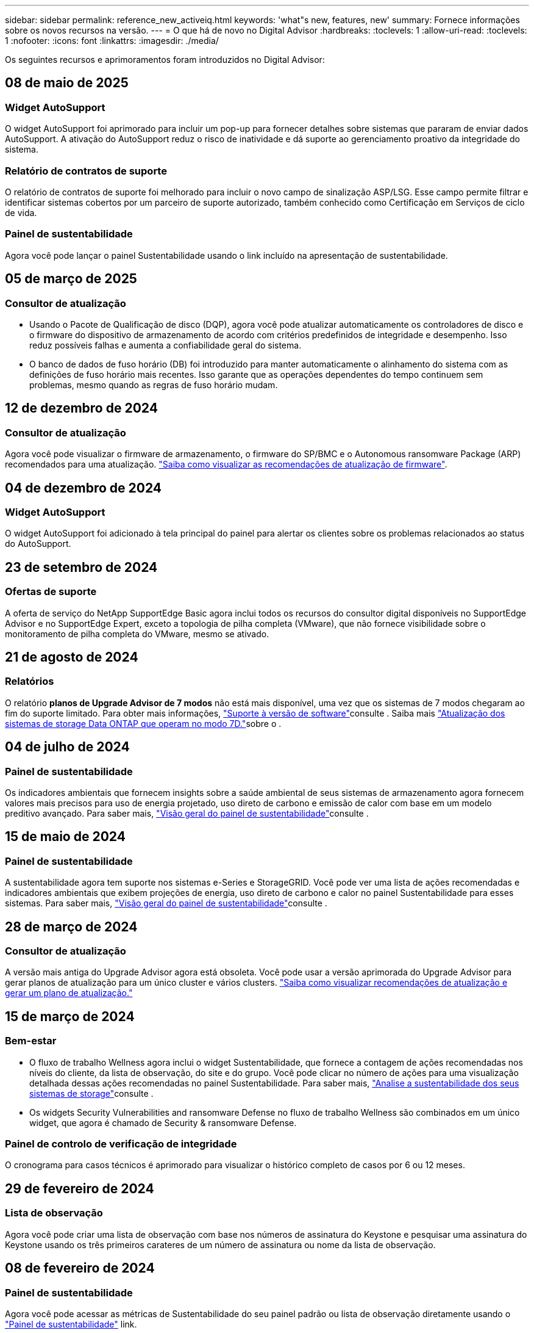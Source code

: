 ---
sidebar: sidebar 
permalink: reference_new_activeiq.html 
keywords: 'what"s new, features, new' 
summary: Fornece informações sobre os novos recursos na versão. 
---
= O que há de novo no Digital Advisor
:hardbreaks:
:toclevels: 1
:allow-uri-read: 
:toclevels: 1
:nofooter: 
:icons: font
:linkattrs: 
:imagesdir: ./media/


[role="lead"]
Os seguintes recursos e aprimoramentos foram introduzidos no Digital Advisor:



== 08 de maio de 2025



=== Widget AutoSupport

O widget AutoSupport foi aprimorado para incluir um pop-up para fornecer detalhes sobre sistemas que pararam de enviar dados AutoSupport. A ativação do AutoSupport reduz o risco de inatividade e dá suporte ao gerenciamento proativo da integridade do sistema.



=== Relatório de contratos de suporte

O relatório de contratos de suporte foi melhorado para incluir o novo campo de sinalização ASP/LSG. Esse campo permite filtrar e identificar sistemas cobertos por um parceiro de suporte autorizado, também conhecido como Certificação em Serviços de ciclo de vida.



=== Painel de sustentabilidade

Agora você pode lançar o painel Sustentabilidade usando o link incluído na apresentação de sustentabilidade.



== 05 de março de 2025



=== Consultor de atualização

* Usando o Pacote de Qualificação de disco (DQP), agora você pode atualizar automaticamente os controladores de disco e o firmware do dispositivo de armazenamento de acordo com critérios predefinidos de integridade e desempenho. Isso reduz possíveis falhas e aumenta a confiabilidade geral do sistema.
* O banco de dados de fuso horário (DB) foi introduzido para manter automaticamente o alinhamento do sistema com as definições de fuso horário mais recentes. Isso garante que as operações dependentes do tempo continuem sem problemas, mesmo quando as regras de fuso horário mudam.




== 12 de dezembro de 2024



=== Consultor de atualização

Agora você pode visualizar o firmware de armazenamento, o firmware do SP/BMC e o Autonomous ransomware Package (ARP) recomendados para uma atualização. link:https://docs.netapp.com/us-en/active-iq/view-firmware-update-recommendations.html["Saiba como visualizar as recomendações de atualização de firmware"].



== 04 de dezembro de 2024



=== Widget AutoSupport

O widget AutoSupport foi adicionado à tela principal do painel para alertar os clientes sobre os problemas relacionados ao status do AutoSupport.



== 23 de setembro de 2024



=== Ofertas de suporte

A oferta de serviço do NetApp SupportEdge Basic agora inclui todos os recursos do consultor digital disponíveis no SupportEdge Advisor e no SupportEdge Expert, exceto a topologia de pilha completa (VMware), que não fornece visibilidade sobre o monitoramento de pilha completa do VMware, mesmo se ativado.



== 21 de agosto de 2024



=== Relatórios

O relatório *planos de Upgrade Advisor de 7 modos* não está mais disponível, uma vez que os sistemas de 7 modos chegaram ao fim do suporte limitado. Para obter mais informações, link:https://mysupport.netapp.com/site/info/version-support["Suporte à versão de software"^]consulte . Saiba mais link:https://docs.netapp.com/a/ontap/7-mode/8.2.1/Upgrade-And-Revert-Or-Downgrade-Guide-For-7-Mode.pdf["Atualização dos sistemas de storage Data ONTAP que operam no modo 7D."^]sobre o .



== 04 de julho de 2024



=== Painel de sustentabilidade

Os indicadores ambientais que fornecem insights sobre a saúde ambiental de seus sistemas de armazenamento agora fornecem valores mais precisos para uso de energia projetado, uso direto de carbono e emissão de calor com base em um modelo preditivo avançado. Para saber mais, link:https://docs.netapp.com/us-en/active-iq/BlueXP_sustainability_dashboard_overview.html["Visão geral do painel de sustentabilidade"]consulte .



== 15 de maio de 2024



=== Painel de sustentabilidade

A sustentabilidade agora tem suporte nos sistemas e-Series e StorageGRID. Você pode ver uma lista de ações recomendadas e indicadores ambientais que exibem projeções de energia, uso direto de carbono e calor no painel Sustentabilidade para esses sistemas. Para saber mais, link:https://docs.netapp.com/us-en/active-iq/BlueXP_sustainability_dashboard_overview.html["Visão geral do painel de sustentabilidade"^]consulte .



== 28 de março de 2024



=== Consultor de atualização

A versão mais antiga do Upgrade Advisor agora está obsoleta. Você pode usar a versão aprimorada do Upgrade Advisor para gerar planos de atualização para um único cluster e vários clusters. link:https://docs.netapp.com/us-en/active-iq/upgrade_advisor_overview.html["Saiba como visualizar recomendações de atualização e gerar um plano de atualização."]



== 15 de março de 2024



=== Bem-estar

* O fluxo de trabalho Wellness agora inclui o widget Sustentabilidade, que fornece a contagem de ações recomendadas nos níveis do cliente, da lista de observação, do site e do grupo. Você pode clicar no número de ações para uma visualização detalhada dessas ações recomendadas no painel Sustentabilidade. Para saber mais, link:https://docs.netapp.com/us-en/active-iq/learn_BlueXP_sustainability.html["Analise a sustentabilidade dos seus sistemas de storage"]consulte .
* Os widgets Security Vulnerabilities and ransomware Defense no fluxo de trabalho Wellness são combinados em um único widget, que agora é chamado de Security & ransomware Defense.




=== Painel de controlo de verificação de integridade

O cronograma para casos técnicos é aprimorado para visualizar o histórico completo de casos por 6 ou 12 meses.



== 29 de fevereiro de 2024



=== Lista de observação

Agora você pode criar uma lista de observação com base nos números de assinatura do Keystone e pesquisar uma assinatura do Keystone usando os três primeiros carateres de um número de assinatura ou nome da lista de observação.



== 08 de fevereiro de 2024



=== Painel de sustentabilidade

Agora você pode acessar as métricas de Sustentabilidade do seu painel padrão ou lista de observação diretamente usando o link:https://activeiq.netapp.com/redirect/sustainability["Painel de sustentabilidade"^] link.



=== ClusterViewer

Agora você pode exibir informações sobre RPM do disco na seção Resumo do disco, que está disponível na guia armazenamento e nos relatórios do ClusterViewer.



== 03 de janeiro de 2024



=== Consultor de atualização

O Upgrade Advisor é aprimorado para fornecer planos de atualização automatizados sem interrupções para um único cluster e vários clusters. Você pode exibir a recomendação de atualização apenas para um único cluster, que inclui um resumo de risco, um relatório de verificação de pré-atualização e informações sobre novos recursos e aprimoramentos. link:https://docs.netapp.com/us-en/active-iq/upgrade_advisor_overview.html["Saiba como visualizar recomendações de atualização e gerar um plano de atualização."]



== 16 de novembro de 2023



=== Lista de observação

Agora você pode criar um máximo de 100 listas de observação.



=== Widget de Planejamento

* As recomendações de atualização técnica agora estão disponíveis em painéis de controle, site e grupo.
* Agora você pode visualizar potenciais candidatos a atualização técnica quando a contagem de recomendações de atualização técnica é zero.




== 04 de outubro de 2023



=== Widget de Planejamento

As contagens de recomendações de atualização técnica estão incluídas no widget de Planejamento do painel de nível do cliente. Essas recomendações ajudam a Planejar atividades de atualização técnica de hardware quando o hardware ficar sem suporte ou estiver próximo ao fim do suporte.



== 27 de setembro de 2023



=== Consultor de atualização

* Você pode acessar a página Upgrade Advisor para sua lista de observação padrão usando o link:https://activeiq.netapp.com/redirect/upgrade-advisor["Consultor de atualização"^]link.
* O plano de atualização é otimizado para remover etapas de atualização redundantes e simplificar o plano de backout. As etapas comuns em todos os nós em um cluster são consolidadas e estão disponíveis na seção de informações gerais do plano de atualização. link:https://docs.netapp.com/us-en/active-iq/upgrade_advisor_overview.html["Saiba como gerar e visualizar o plano de atualização"].




== 16 de julho de 2023



=== Eficiência de storage

* O rótulo *eficiência de armazenamento*, que exibe a relação de eficiência, é renomeado para *redução de dados*.
* O rótulo *dados salvos pela eficiência de armazenamento* é renomeado para *economia de redução de dados*.
* A alternância *Poupança sem cópias Snapshot* é renomeada para *com cópias Snapshot*, juntamente com uma alteração na sua funcionalidade. link:https://docs.netapp.com/us-en/active-iq/reference_aiq_faq.html#storage-efficiency["Saiba mais"].




== 21 de junho de 2023



=== Painel de sustentabilidade

O dashboard de sustentabilidade fornece insights valiosos sobre a sustentabilidade ambiental do seu sistema de storage. Você pode visualizar as informações, como pontuação de sustentabilidade, porcentagem de mitigação de carbono, uso projetado de energia, carbono direto e calor. Você pode ajustar a porcentagem de mitigação de carbono para locais específicos. Você também pode visualizar a pontuação de sustentabilidade no nível do cluster. Com base no índice de sustentabilidade, você pode avaliar a eficiência geral do seu sistema de storage e alinhá-la às ações recomendadas da NetApp para aprimorar a sustentabilidade. link:https://docs.netapp.com/us-en/active-iq/learn_BlueXP_sustainability.html["Saiba mais"].



== 22 de fevereiro de 2023



=== Gráficos de desempenho

É possível exibir a média de operações de leitura, gravação e outras no gráfico de IOPS de volume.



=== Eficiência de storage

A eficiência de STORAGE DE SAN e nas está disponível em um nível de nó para sistemas ONTAP, incluindo AFF A-Series, AFF C190, All SAN Array e FAS500 executando o ONTAP 9.10 e posterior.



== 12 de janeiro de 2023



=== Relatórios de desempenho

Você pode visualizar a média de operações de leitura, gravação e outras em relatórios de desempenho em um nível de volume.



== 01 de novembro de 2022



=== Integração com o BlueXP 

O consultor digital da Active IQ está sendo alterado para consultor digital e agora está integrado ao BlueXP , console de gerenciamento unificado da NetApp para ambientes multinuvem híbridos. link:https://docs.netapp.com/us-en/active-iq/digital-advisor-integration-with-bluexp.html["Saiba mais"].



== 25 de agosto de 2022



=== Inventário

As informações de ativos da VMware sobre vCenters, hosts ESXi e máquinas virtuais agora estão incluídas nos detalhes do inventário, para fornecer verificações completas de inventário e interoperabilidade da pilha. link:https://docs.netapp.com/us-en/active-iq/task-integrating-with-cloud-insights-to-view-vm-details.html["Saiba como"].



=== Atualização multi-hop

Para algumas atualizações automatizadas sem interrupções (ANDU) para versões não adjacentes, você pode instalar a imagem de software para uma versão intermediária, bem como a versão de destino. O processo de atualização automatizada usa a imagem intermediária em segundo plano para concluir a atualização para a versão de destino. Por exemplo, se o cluster estiver executando 9,3 e você quiser atualizar para 9,7, você carregaria os pacotes de instalação do ONTAP para 9,5 e 9,7, em seguida, iniciaria ANDU para 9,7. Em seguida, o ONTAP atualiza automaticamente o cluster primeiro para 9,5 e depois para 9,7. Você deve esperar várias operações de aquisição/giveback e reinicializações relacionadas durante o processo.



== 14 de julho de 2022



=== Painel de verificação de integridade

* Agora você pode ver os detalhes técnicos do caso criados para sistemas Cloud Volumes ONTAP no Painel de Verificação de integridade.
* Novas guias de plataforma foram adicionadas para ajudá-lo a navegar facilmente entre os KPIs de diferentes plataformas.




=== Sistemas e-Series

Você pode visualizar a versão do sistema operacional SANtricity na versão recomendada e KPIs de verificação de integridade.



=== Bem-estar

Introduziu codificação de cores para identificar de forma rápida e fácil sistemas que não requerem atualizações de software ou versão de firmware.



=== Atualizar fluxo de trabalho

Agora você pode visualizar as recomendações de atualização para sistemas e-Series.



== 22 de junho de 2022



=== StorageGRID

O Gerenciamento do ciclo de vida das informações (ILM) para StorageGRID foi incluído no Visualizador DE GRADE.



=== Recomendações de nuvem

O fornece recomendações para workloads e seus respectivos volumes que podem ser movidos para o NetApp Cloud Volumes ONTAP, NetApp Cloud Volumes Service e NetApp Cloud Backup (antigo AltaVault) usando a replicação de dados do SnapMirror. link:https://docs.netapp.com/us-en/active-iq/task-informed-decisions-based-on-cloud-recommendations.html["Saiba como"].



=== Relatórios

* Agora você pode gerar relatórios usando os critérios definidos para um relatório já gerado.
* Agora você pode fazer 3 tentativas para tentar gerar relatórios com falha.
* O período de retenção dos relatórios gerados aumentou de 3 dias para 90 dias.




== 01 de junho de 2022



=== Inventário

* Agora você pode visualizar as informações do representante de vendas para sistemas no Inventário.
* Os sistemas Astra Control Centre já estão disponíveis em Inventory.




== 12 de maio de 2022



=== StorageGRID

Métricas de capacidade adicionais estão incluídas nos relatórios de capacidade e capacidade do StorageGRID.



=== ClusterViewer

O resumo do SnapMirror (proteção de dados) para clusters agora está incluído no ClusterViewer.



=== Atualizar fluxo de trabalho

Agora você pode usar o fluxo de trabalho de atualização para visualizar as recomendações de atualização e um resumo dos novos recursos disponíveis na versão de e-Series de destino.



=== Bem-estar

* Os Playbooks do Ansible foram aprimorados para reduzir os riscos de configuração de software.
* Os filtros foram consolidados nas ações e riscos de bem-estar.




== 07 de abril de 2022



=== Bem-estar

* A pontuação das principais recomendações para a versão mais recente do sistema operacional e os KPIs de "6 meses" para contratos de suporte e fim de suporte foi reduzida para se alinhar com a menor urgência de resolução.
* As principais recomendações para gerenciamento remoto e par de HA (configuração recomendada) foram atualizadas para incluir URLs no site de suporte da NetApp para autoatendimento do cliente.




== 31 de março de 2022



=== StorageGRID

Pode ver informações sobre inquilinos e baldes no Visualizador DE GRELHA.



== 24 de março de 2022



=== Painel de verificação de integridade

* Melhorias e correções de bugs para avaliação de Saúde Resumo Executivo PPT.
* Capacidade de gerar um plano de atualização de versão mínimo recomendado.
* Melhorias nos blocos de verificação de integridade para identificar o número de nós que exigem atenção para cada KPI.




=== StorageGRID

Pode visualizar os detalhes da configuração da grelha no Visualizador DE grelha.



=== BlueXP

Os usuários do BlueXP  agora podem abrir links de consultores digitais em novas guias, sempre que aplicável, semelhantes à funcionalidade existente no Consultor Digital.



== 12 de janeiro de 2022



=== Desvio Config

* Você pode clonar um modelo para fazer uma cópia do modelo original.
* Você pode compartilhar modelos dourados com outros usuários autorizados com apenas leitura ou acesso total a esses modelos. link:https://docs.netapp.com/us-en/active-iq/task_manage_template.html["Saiba como"].




== 15 de dezembro de 2021



=== Relatórios

* *Relatório do Visualizador de Cluster*: Este relatório fornece informações sobre um único cluster ou vários clusters em um nível de cliente e lista de observação. Você pode usar o relatório ClusterViewer para baixar todas as informações em um único arquivo. Você pode gerar esse relatório apenas para watchlist com até 100 nós.
* *Relatório de desempenho*: Este relatório fornece informações, no nível da lista de observação, sobre o desempenho de um cluster, nó, nível local (agregado) e volume em um único arquivo zip. Cada arquivo zip contém dados de desempenho para um único cluster, o que ajuda o usuário a analisar os dados de cada cluster. Você pode gerar esse relatório apenas para watchlist com até 100 nós.




=== Integração com sistemas e-Series

Pode visualizar os detalhes da capacidade e o gráfico de desempenho de um sistema e-series selecionado no Digital Advisor.



== 18 de novembro de 2021



=== Eficiência de storage

Você pode visualizar os detalhes da eficiência de storage dos nós mantidos e monitorados pelo NetApp Cloud Insights.



== 11 de novembro de 2021



=== Painel de verificação de integridade

* Ícones adicionados nos blocos de verificação de integridade que são aplicáveis apenas para sistemas com as ofertas de suporte do SupportEdge Advisor e do SupportEdge Expert. As melhorias foram feitas nas seções Software-Software Currency e firmware Currency recomendadas, Configuração recomendada e melhores práticas.
* Adicionado um banner de dados confidenciais para usuários internos e externos (clientes e parceiros) na tela Digital Advisor–Reports.




=== Widgets de bem-estar e atualização

Melhorado o painel com recomendações de atualização do e-Series e data acionada pelo risco adicionada à coluna no histórico de ações de bem-estar.



=== ClusterViewer

O módulo de visualização de pilha do ClusterViewer foi aprimorado para incluir o recurso Zoom in/Zoom out e Save Image.



=== Eficiência de storage

Você pode visualizar os detalhes de eficiência de storage de sistemas mantidos e monitorados pelo NetApp Cloud Insights.



== 14 de outubro de 2021



=== Inventário do Ansible

Agora é possível gerar arquivos de inventário do Ansible nos formatos de arquivo .yml e .ini no nível da região e do site. link:https://docs.netapp.com/us-en/active-iq/task_view_inventory_details.html["Saiba como"].



=== Relatório de dados inativos (IDR)

Na tela do FabricPool Advisor, você pode ativar o relatório de dados inativos (IDR) para monitorar agregados e gerar um manual do Ansible.



=== Relatório da linha de tempo de deriva

Você pode comparar os dados do AutoSupport dos últimos 90 dias e gerar um relatório de linha do tempo de deriva. link:https://docs.netapp.com/us-en/active-iq/task_generate_drift_timeline_report.html["Saiba como"].



=== Alternância de sistemas compatíveis

O painel de controlo de integridade foi melhorado com uma alternância para as guias SO mínimo e SO mais recente para que possa visualizar os sistemas, que estão em conformidade e não estão em conformidade com os requisitos mínimos da versão recomendada e mais recente.



=== Resumo das principais recomendações

No painel Verificação de integridade, você pode visualizar um resumo das 5 principais recomendações gerais.



=== Guias para plataformas NetApp Cloud Volumes ONTAP e e-Series

O painel de verificação de integridade foi aprimorado com as guias Cloud Volumes ONTAP ** e e-Series para que você possa visualizar os KPIs de verificação de integridade e os detalhes dessas plataformas.

Uma guia para 'ONTAP' também foi adicionada juntamente com as outras plataformas, que agora estão ativadas.



=== Capacidade

Você pode visualizar os detalhes de capacidade sobre os sistemas NetApp Cloud Volumes ONTAP no consultor digital.



=== Relatórios

O cronograma dos relatórios foi estendido para 12 meses. Você também receberá uma notificação quando o relatório de agendamento estiver prestes a expirar.



== 30 de setembro de 2021



=== Versão qualificada pelo cliente

A versão qualificada do cliente ajuda um gerente de conta de suporte (SAM) a gerenciar uma parte da base de instalação de seus clientes, que hospeda aplicativos que exigem:

* Uma versão anterior e às vezes não suportada do ONTAP
* Ou a base de instalação de um cliente testada e certificada para usar uma determinada versão do sistema operacional.




=== Fluxo de trabalho do caso técnico

Tanto no painel quanto no painel de instrumentos, melhorias gráficas foram feitas no gráfico de dados e no gráfico de linhas. Você também tem uma opção para exibir esses dados em um gráfico de barras. Na janela de gráfico de linha, você pode visualizar, selecionar e desmarcar gráficos para casos abertos, fechados e totais em ambas as interfaces de usuário.



=== Gráficos de desempenho

Agora você pode fazer o download dos gráficos de desempenho em formato PNG e JPG, além do formato CSV.



=== Controladores de fim de suporte (EOS) além de 12 meses

O Painel de controlo da verificação do estado foi melhorado com um separador que apresenta controladores com uma EOS superior a 12 meses.



== 16 de setembro de 2021



=== Bem-estar

* O widget ransomware Defense agora faz parte do fluxo de trabalho Wellness em vez de um widget autônomo.
* No e-mail de revisão de bem-estar, você encontrará informações sobre a defesa contra ransomware em vez de renovações.




=== Capacidade

Você pode visualizar os detalhes de capacidade sobre os sistemas NetApp ONTAP Select no Consultor Digital.



=== ClusterViewer

Você pode visualizar as falhas de cabeamento e outros erros na guia visualização do ClusterViewer.



== 06 de setembro de 2021



=== StorageGRID

* Exibir AutoSupport: Exibir os logs do AutoSupport para o StorageGRID e os nós subjacentes.
* Detalhes do dispositivo StorageGRID: Veja detalhes do dispositivo StorageGRID, como o tipo de nó, modelo do dispositivo, tamanho da unidade, tipo de unidade, modo RAID e assim por diante na seção Visualizador DE GRADE - Inventário de GRADE.
* Renovações: Veja a lista de grades e nós subjacentes que devem ser renovadas.
* E-series SANtricity risks: Veja os riscos do SANtricity da série e para os nós subjacentes na seção Painel de GRADE - bem-estar.




=== Previsão capacidade

O widget Capacity Forecast foi atualizado com um algoritmo melhorado que melhor conta para reconfigurações do sistema. link:https://docs.netapp.com/us-en/active-iq/reference_aiq_faq.html#capacity["Saiba mais"].



== 26 de agosto de 2021



=== Aplicativo móvel do Digital Advisor

Agora você pode ativar a autenticação biométrica no aplicativo móvel Digital Advisor. As opções disponíveis para autenticação variam, dependendo das funcionalidades suportadas pelo seu telemóvel.

Baixe o aplicativo para saber mais: link:https://play.google.com/store/apps/details?id=com.netapp.myautosupport["Aplicação móvel Digital Advisor (Android)"^] link:https://apps.apple.com/us/app/active-iq/id1230542480["Aplicativo Digital Advisor Mobile (iOS)"^]



=== Bem-estar

O widget de bem-estar foi aprimorado com o atributo ransomware Defense. Agora você pode visualizar os riscos e as ações corretivas associadas à detecção, prevenção e recuperação de ransomware.



== 16 de agosto de 2021



=== Revisão de bem-estar

Agora você pode gerar o relatório sob demanda. Além disso, você pode baixar o último relatório agendado na tela Wellness Review Subscription (assinatura de Revisão de bem-estar).



=== Inventário

Na guia Inventário de Grade, agora você pode visualizar os detalhes do nó com base no nível do site em um formato expansível e dobrável.



=== Sinalizador de cluster de modelo misto

Nos clusters com modelos de hardware misto, a versão do sistema operacional aplicada no cluster é aquela que todos os nós podem usar. Como resultado, a versão do sistema operacional de alguns nós de modelos de hardware mais recentes pode ser downrev de onde eles devem estar. Para tornar esses clusters de modelos mistos mais visíveis, aplicamos um ícone de "modelo misto".



=== Configuração recomendada/integridade da máquina virtual de storage (SVM): Resumo em nível de volume

Ao clicar na caixa azul "Resumo de volume" na tabela SVM, um "pop-out" exibe informações detalhadas sobre os volumes que estão hospedados ou anexados ao número de série específico ou nó físico.



== 12 de julho de 2021



=== Firmware do sistema

Agora você pode ver informações sobre o firmware do sistema que é fornecido juntamente com as versões principais e de patch do ONTAP. Pode aceder a esta funcionalidade a partir do menu ligações rápidas.



=== Painel de verificação de integridade

* O Painel de Verificação de integridade foi aprimorado para incluir um banner azul notificando os usuários de que os sistemas que não são suportados pelo SupportEdge Advisor e pelo SupportEdge Expert não serão fatorados durante o cálculo da pontuação de integridade.
* O widget Configuração recomendada foi aprimorado para fornecer uma análise detalhada das verificações com falha para sua VM de storage (SVM) e permite que você execute as ações corretivas recomendadas para cada risco.
* A versão recomendada do ONTAP de destino é agora a mesma para todos os nós em um cluster configurado com diferentes modelos de hardware. A versão de destino é suportada em todos os nós.
* Agora, você pode estender a linha do tempo EOS para controladores, discos e gavetas por meio da compra de um PVR. As datas do PVR e os detalhes da extensão, quando adquiridos, são visíveis no widget de fim de suporte. Os detalhes do PVR também são fornecidos como parte do relatório da EOSL.




=== Inventário

Você pode exibir as datas de término dos contratos de suporte para hardware, software e discos não retornáveis na página de inventário detalhado.



=== Atualização da oferta de suporte

* A interface do utilizador foi melhorada para apresentar a oferta de suporte específica à qual está inscrito no Digital Advisor.
* Agora você pode fazer uma solicitação para atualizar sua assinatura de oferta de suporte a partir do painel do sistema para acessar mais recursos. link:https://docs.netapp.com/us-en/active-iq/task_upgrade_support_offering.html["Saiba como"].




== 25 de junho de 2021



=== Widget do Keystone Subscription

* Se você optou pelo Coletor ONTAP para obter dados sobre seu uso de capacidade, poderá visualizar os detalhes de seus compartilhamentos de arquivos e discos nas guias compartilhamentos e discos. Você pode economizar espaço de armazenamento identificando aqueles que se aproximam da capacidade comprometida.
* O uso da capacidade, mostrado no painel Keystone - utilização da capacidade e usado para cobrança, agora é baseado na capacidade lógica.




== 17 de junho de 2021



=== Relatórios

Agora você pode gerar relatórios agregados de performance de volume para todos os volumes em uma VM de storage para qualquer dia, semana ou mês.



=== Email de revisão de bem-estar

O e-mail de revisão de bem-estar foi aprimorado para incluir informações sobre o suporte e direitos das ações de verificação de integridade e atualização.



=== Atualizar fluxo de trabalho

* A interface do utilizador foi melhorada para lhe fornecer uma vista de tabela das informações.
* Agora você pode exibir informações sobre o fim do suporte da versão do ONTAP na tela Detalhes da atualização.




=== Desvio Config

* O Config Drift agora oferece suporte a mais de 200 seções do AutoSupport para criar modelos dourados e gerar relatórios de deriva em clientes, sites, grupos, listas de observação, cluster e host.
* O desvio de configuração permite atenuar desvios usando playbooks do Ansible que estão incluídos na carga útil do relatório de desvio de configuração.




=== Painel de verificação de integridade

Esse recurso foi aprimorado para comparar sua VM de storage (SVM) com um catálogo predefinido de riscos, a fim de avaliar lacunas e recomendar as ações corretivas associadas.



== 09 de junho de 2021



=== Painel de verificação de integridade

Agora você pode ver o número de sistemas com base nos quais a pontuação de integridade é calculada. Esse aprimoramento é aplicável a todos os atributos do Painel de Verificação de integridade.



== 20 de maio de 2021



=== Drift Chat para solicitações de adição de capacidade

Para obter assistência em tempo real em suas solicitações de adição de capacidade, converse com um vendedor diretamente do seu painel. link:https://docs.netapp.com/us-en/active-iq/task_identify_capacity_system.html["Saiba como"].



== 29 de abril de 2021



=== Proteja-se contra hackers e ataques

* Veja como proteger seus sistemas contra hackers e ataques de ransomware. link:https://docs.netapp.com/us-en/active-iq/task_increase_protection_against_hackers_and_Ransomware_attacks.html["Saiba como"].
* Você pode evitar o tempo de inatividade e possível perda de dados. link:https://docs.netapp.com/us-en/active-iq/task_avoid_the_downtime_and_possible_data_loss.html["Saiba como"].
* Saiba como evitar um enchimento de volume para evitar uma interrupção. link:https://docs.netapp.com/us-en/active-iq/task_avoid_a_volume_filling_up_to_prevent_an_outage.html["Saiba como"].




== 07 de abril de 2021



=== Lista de observação

Quando você acessa o Digital Advisor pela primeira vez, agora você deve criar uma lista de observação em vez de um painel. Você também pode exibir o painel de diferentes listas de observação, editar os detalhes de uma lista de observação existente e excluir uma lista de observação.



== 24 de fevereiro de 2021



=== Desvio Config

Esta versão fornece a seguinte funcionalidade:

* Capacidade de editar atributos durante a criação do modelo.
* Agrupamento de seções AutoSupport.
* Gere ou programe um relatório de desvio de configuração em cliente, site, grupo, lista de observação, cluster e nome do host. link:https://docs.netapp.com/us-en/active-iq/task_compare_config_drift_template.html["Saiba como"].




=== Relatórios

Você pode gerar ou programar relatórios de capacidade e eficiência para visualizar informações detalhadas sobre a economia de capacidade e eficiência de storage do seu sistema.



== 10 de fevereiro de 2021



=== StorageGRID

O Painel do StorageGRID é ativado usando a estrutura da API NextGen.

Você pode usar o Painel do StorageGRID para visualizar informações no nível de Lista de observação, Cliente, Grupo e Site.

Esta versão fornece a seguinte funcionalidade:

* *Widget de inventário:* Veja o inventário dos sistemas StorageGRID disponíveis no nível selecionado.
* *Widget de bem-estar:* Veja todos os riscos e ações, incluindo os relacionados ao StorageGRID se eles são aplicáveis com base nas regras de ARS existentes para os sistemas disponíveis.
* *Widget de Planejamento:*
+
** *Adição de capacidade:* para quaisquer locais DE REDE que estejam excedendo o limite de 70% da capacidade existente, você será notificado. Você tem a opção de adicionar capacidade para os StorageGRIDs no local, para os próximos 1, 3 e 6 meses, se o limite de capacidade for provavelmente superior a 70%.
** *Renovações:* para quaisquer sistemas StorageGRID para os quais o contrato de licença tenha expirado ou esteja prestes a expirar nos próximos 6 meses, você será notificado. Você pode selecionar um ou mais sistemas para solicitar a renovação à equipe de suporte da NetApp.


* *Painel de GRADE:* o painel DE GRADE fornece detalhes de bem-estar, Planejamento e configuração para a GRADE selecionada.
* *Widget de configuração:* fornece detalhes básicos do StorageGRID selecionado no widget, como Nome DA GRADE, Nome do host, número de série, modelo, versão do sistema operacional, Nome do cliente, localização enviada e Detalhes de Contato.
* * Visualizador DE GRADE:* a partir do widget *Configuração*, você pode visualizar a configuração DA GRADE em detalhes clicando no link *Visualizador DE GRADE*. A partir do widget *Configuração*, você pode baixar os Detalhes do Site e os Detalhes da capacidade do StorageGRID selecionado clicando no botão *Download* na tela *Visualizador de Grade*.
* *Detalhes do site:* esta guia fornece o Resumo de Grade e os nós de armazenamento disponíveis para cada site.
* * Resumo DA GRADE: * Contém informações básicas, como tipo de licença, capacidade da licença, número de nós instalados, termo de suporte (data de término do contrato de licença), nó de administrador principal e local principal do nó de administração principal. Esta guia também fornece o nome do Site e o número de nós de storage marcados sob o site correspondente. Nesta versão, você pode exibir a lista de nomes de nós clicando no hiperlink disponível para visualização de nós de storage para o site correspondente.
* *Guia Detalhes da capacidade:* fornece os detalhes do nível da Grade e da capacidade do Site configurados para a GRADE. Os detalhes da capacidade, como capacidade de armazenamento instalada, capacidade de armazenamento disponível, capacidade de armazenamento total utilizada e capacidade utilizada para dados e metadados. Esses detalhes estão disponíveis nos níveis Grade e Site.




=== Consultor da FabricPool

O botão dados de categorias foi adicionado ao painel do FabricPool e permite categorizar dados em camadas de storage de objetos de baixo custo usando o NetApp BlueXP .



=== Workloads prontos para a nuvem

Você pode visualizar os diferentes tipos de workloads que estão disponíveis no sistema de storage e identificar os workloads que estão prontos para a nuvem.



== 21 de dezembro de 2020



=== Painel de verificação de integridade

Os seguintes widgets foram adicionados ao painel:

* Software recomendado: Este widget fornece uma lista consolidada de todas as atualizações de software e firmware e recomendações de moeda.
* Perda de sinal: Este widget fornece pontuações e informações sobre os sistemas, que pararam de enviar dados AutoSupport por algum motivo. Ele fornece informações se nenhum dado AutoSupport foi recebido de um nome de host dentro de um período de 7 dias.




== 12 de novembro de 2020



=== Integração de dados usando APIs

Você pode usar as APIs do Digital Advisor para extrair dados de interesse e integrá-los diretamente ao fluxo de trabalho da sua empresa. link:https://docs.netapp.com/us-en/active-iq/concept_overview_API_service.html["Saiba mais"].



=== Wellness - widget de upgrades

As guias Supervisor de risco aprimorado e Supervisor de Atualização permitem visualizar todos os riscos do sistema e ajudá-lo a Planejar uma atualização para mitigar todos os riscos.



=== Painel de verificação de integridade

O widget Configuração recomendada foi adicionado ao painel e fornece um resumo sobre o número de sistemas monitorados quanto a riscos de gerenciamento remoto, peças sobressalentes e falhas de unidades e riscos de par de HA.



=== Consultor da FabricPool

Você pode reduzir o espaço físico do storage e os custos associados monitorando seus clusters, que foram classificados em quatro categorias: Dados de camada local inativa (agregados), dados de volume inativos, dados em categorias e aqueles que não estão habilitados para IDR.



=== Localização em chinês simplificado e japonês

O Digital Advisor está agora disponível em três idiomas - chinês, inglês e japonês.



=== Relatórios

Você pode gerar ou programar relatórios do ClusterViewer para exibir informações detalhadas sobre a configuração física e lógica de seus sistemas. link:https://docs.netapp.com/us-en/active-iq/task_generate_reports.html["Saiba como"].



== 15 de outubro de 2020



=== Painel de verificação de integridade

O Painel de verificação de integridade do Digital Advisor fornece uma revisão pontual do seu ambiente geral. Com base no índice de verificação de integridade, você pode alinhar os sistemas de storage às práticas recomendadas da NetApp para facilitar o Planejamento a longo prazo e melhorar a integridade da base instalada.



=== Desvio Config

Esse recurso permite comparar as configurações do sistema e do cluster e detetar desvios de configuração em tempo quase real. link:https://docs.netapp.com/us-en/active-iq/task_add_config_drift_template.html["Saiba como adicionar um modelo de deriva de configuração"].



=== AutoSupport

Pode visualizar os seus dados do AutoSupport e rever os detalhes.



=== Subscrição de revisão de bem-estar

Você pode se inscrever para receber notificações mensais por e-mail que resumem o status de bem-estar dos sistemas, que estão se aproximando das datas de renovação e exigem um upgrade para os produtos NetApp na sua base instalada. link:https://docs.netapp.com/us-en/active-iq/task_subscribe_to_wellness_review_email.html["Inscreva-se agora"].



=== Relatórios

Você pode usar o recurso relatórios para gerar relatórios imediatamente ou agendar um relatório para ser gerado semanalmente ou mensalmente. link:https://docs.netapp.com/us-en/active-iq/task_generate_reports.html["Saiba como"].



=== Carregamento manual do AutoSupport

O carregamento manual do AutoSupport foi melhorado para melhorar a experiência do utilizador. Foi fornecida uma coluna adicional para comentários sobre o estado de carregamento.



=== Widget do Keystone Subscription

Você pode monitorar a capacidade de storage com compromisso, consumo e sobrecarga do seu Serviço de assinatura NetApp Keystone.



== 30 de setembro de 2020



=== Firmware do AFF e do FAS usando o Playbook do Ansible

A documentação foi aprimorada para incluir informações sobre download, instalação e execução do pacote de automação ansible do firmware AFF e FAS.

link:https://docs.netapp.com/us-en/active-iq/task_update_AFF_FAS_firmware.html["Saiba como atualizar o firmware do AFF e do FAS usando o Playbook do Ansible"].



== 18 de agosto de 2020



=== Desempenho

Os gráficos de desempenho foram melhorados para permitir-lhe avaliar o desempenho do volume. Você pode navegar e alternar entre a guia nó, a guia cluster, a guia nível local e a guia volume na mesma tela. link:https://docs.netapp.com/us-en/active-iq/task_view_performance_graphs.html["Saiba como"].



=== Firmware do AFF e do FAS usando o Playbook do Ansible

O ecrã de firmware AFF e FAS foi melhorado para proporcionar uma melhor experiência ao utilizador.



== 17 de julho de 2020



=== Desempenho

Os gráficos de desempenho foram aprimorados para permitir que você avalie o desempenho do nível local. Você pode navegar e alternar entre a guia nó, a guia cluster e a guia nível local na mesma tela.



=== Bem-estar

Os atributos de bem-estar foram aprimorados para visualizar todos os sistemas afetados sem ter que detalhar as ações e os riscos.



== 19 de junho de 2020



=== Gerar relatório para inventário

Agora você pode gerar relatório da lista de observação selecionada e enviar e-mails para um máximo de 5 destinatários. link:https://docs.netapp.com/us-en/active-iq/task_view_inventory_details.html["Saiba como"].



=== Desempenho

Os gráficos de desempenho foram aprimorados para permitir que você avalie o desempenho do cluster de seu sistema de armazenamento. Você pode navegar e alternar entre a guia nó e a guia cluster na mesma tela.



=== Eficiência de storage

O widget de eficiência de storage foi aprimorado para permitir que você visualize a taxa de eficiência de storage e a economia no nível do cluster. Você pode navegar e alternar entre a guia nó e a guia cluster na mesma tela.



=== Atualize a página inicial predefinida

Agora você pode fornecer seus comentários e nos informar o motivo pelo qual você está atualizando a tela padrão da página inicial do Digital Advisor.



=== Atualize para o widget de inventário

O widget de inventário foi aprimorado para melhorar a experiência do usuário, fornecendo formatos de data fáceis de usar, colunas adicionais para suporte ao final da plataforma e suporte ao final da versão.



== 19 de maio de 2020



=== Defina a página inicial padrão

Agora você pode definir a tela inicial padrão para o Digital Advisor. Você pode configurá-lo para Digital Advisor ou Classic.



=== Eficiência de storage

Você pode visualizar a taxa de eficiência de storage e a economia do seu sistema de storage com e sem cópias Snapshot para sistemas AFF, sistemas que não são AFF ou ambos. Você pode visualizar as informações de eficiência de storage em um nível de nó. link:https://docs.netapp.com/us-en/active-iq/task_analyze_storage_efficiency.html["Saiba como"].



=== Desempenho

Os gráficos de desempenho permitem avaliar o desempenho dos seus dispositivos de armazenamento em diferentes áreas significativas.



=== Atualizações de firmware do AFF e do FAS com o Playbook do Ansible

Atualize o firmware do AFF e do FAS usando o Ansible no seu sistema de storage para reduzir os riscos identificados e manter seu sistema de storage atualizado.



=== Desativar a funcionalidade de pontuação de bem-estar

O recurso de pontuação de bem-estar está sendo temporariamente desativado para melhorar o algoritmo de pontuação e simplificar a experiência geral.



== 02 de abril de 2020



=== Vídeo de visão geral de integração

O vídeo de integração ajuda os usuários a se familiarizarem rapidamente com as opções e recursos do Digital Advisor.



=== Pontuação de bem-estar

A pontuação de bem-estar fornece aos clientes uma pontuação consolidada de sua base instalada com base no número de altos riscos e nos contratos expirados. A pontuação pode ser boa, média ou ruim.



=== Resumo do risco

O resumo do risco fornece informações detalhadas sobre o risco, o impactos do risco, as ações corretivas.



=== Apoio para reconhecer e desconsiderar riscos

Fornece a opção de reconhecer um risco se você quiser mitigar ou não conseguir mitigar o risco.



== 19 de março de 2020



=== Atualizar fluxo de trabalho

Você pode usar o fluxo de trabalho de atualização para visualizar as recomendações de atualização e um resumo dos novos recursos disponíveis na versão de destino do ONTAP. link:https://docs.netapp.com/us-en/active-iq/task_view_upgrade.html["Saiba como"].



=== Insights valiosos

Você pode ver o resumo dos benefícios recebidos por meio do Digital Advisor e do seu contrato de suporte. Para sistemas selecionados, o relatório de valor consolida os benefícios do último ano. link:https://docs.netapp.com/us-en/active-iq/task_view_valuable_insight_widget.html["Veja agora"].



=== Aprofunda os detalhes

Fornece informações mais profundas, que é uma maneira poderosa de aprofundar os dados e obter insights imediatos sobre a composição de informações agregadas, conforme necessário.



=== Adições de capacidade

Você pode identificar proativamente sistemas que excederam a capacidade ou que estão chegando a 90% da capacidade e enviar uma solicitação para aumentar a capacidade.



== 29 de fevereiro de 2020



=== Interfaces de usuário aprimoradas

Os painéis mais recentes do Digital Advisor oferecem uma experiência personalizada. Permite uma navegação suave e perfeita, com a sua intuitividade, em diferentes painéis, widgets e ecrãs. Ele fornece uma experiência tudo-em-um. Ele comunica comparações, relacionamentos e tendências. Ele fornece insights que ajudam a detetar e validar relacionamentos importantes e diferenças significativas com base nos dados apresentados por diferentes painéis.



=== Painéis personalizáveis

Ajuda você a monitorar seus sistemas rapidamente, fornecendo insights e análises importantes sobre seus dados em uma ou mais páginas ou telas. Você também pode criar até 10 dashboards e tomar decisões de negócios eficazes.

link:https://docs.netapp.com/us-en/active-iq/concept_overview_dashboard.html["Saiba mais"].



=== Reduza os riscos usando o Active IQ Unified Manager

Você pode visualizar os riscos e corrigi-los usando o Active IQ Unified Manager. link:https://docs.netapp.com/us-en/active-iq/task_view_risks_remediated_unified_manager.html["Saiba como"].



=== Bem-estar

Fornece informações detalhadas sobre o status do seu sistema de armazenamento que é classificado nos seguintes widgets 6:

* Desempenho e eficiência
* Disponibilidade e proteção
* Capacidade
* Configuração
* Segurança
* Renovações


link:https://docs.netapp.com/us-en/active-iq/concept_overview_wellness.html["Analise atributos de bem-estar"]Consulte para obter mais detalhes.



=== Pesquisa mais inteligente e rápida

Permite pesquisar parâmetros, como número de série, ID do sistema, nome do host, nome do site, nome do grupo e nome do cluster usando a exibição de sistema único. Você também pode pesquisar por grupo de sistemas, além disso, você pode pesquisar por nome de um cliente, nome do site ou nome de grupo por grupo de sistemas.
